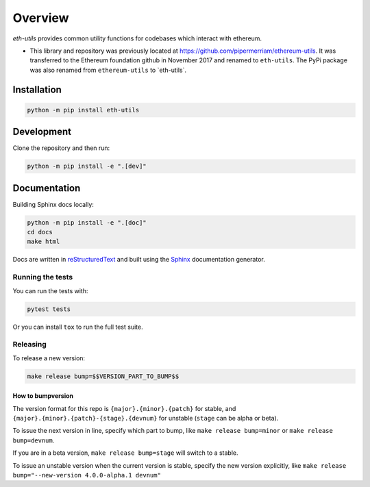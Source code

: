 Overview
==============

`eth-utils` provides common utility functions for codebases which interact with ethereum.

-  This library and repository was previously located at
   https://github.com/pipermerriam/ethereum-utils. It was transferred to
   the Ethereum foundation github in November 2017 and renamed to
   ``eth-utils``. The PyPi package was also renamed from
   ``ethereum-utils`` to \`eth-utils\`.

Installation
------------

.. code:: sh

   python -m pip install eth-utils

Development
-----------

Clone the repository and then run:

.. code:: sh

   python -m pip install -e ".[dev]"

Documentation
-------------

Building Sphinx docs locally:

.. code:: sh
   
   python -m pip install -e ".[doc]"
   cd docs
   make html

Docs are written in `reStructuredText <http://docutils.sourceforge.net/rst.html>`__ and built using the 
`Sphinx <http://www.sphinx-doc.org/>`__ documentation generator.

Running the tests
~~~~~~~~~~~~~~~~~

You can run the tests with:

.. code:: sh

   pytest tests

Or you can install ``tox`` to run the full test suite.

Releasing
~~~~~~~~~

To release a new version:

.. code:: sh

   make release bump=$$VERSION_PART_TO_BUMP$$

How to bumpversion
^^^^^^^^^^^^^^^^^^

The version format for this repo is ``{major}.{minor}.{patch}`` for
stable, and ``{major}.{minor}.{patch}-{stage}.{devnum}`` for unstable
(``stage`` can be alpha or beta).

To issue the next version in line, specify which part to bump, like
``make release bump=minor`` or ``make release bump=devnum``.

If you are in a beta version, ``make release bump=stage`` will switch to
a stable.

To issue an unstable version when the current version is stable, specify
the new version explicitly, like
``make release bump="--new-version 4.0.0-alpha.1 devnum"``
